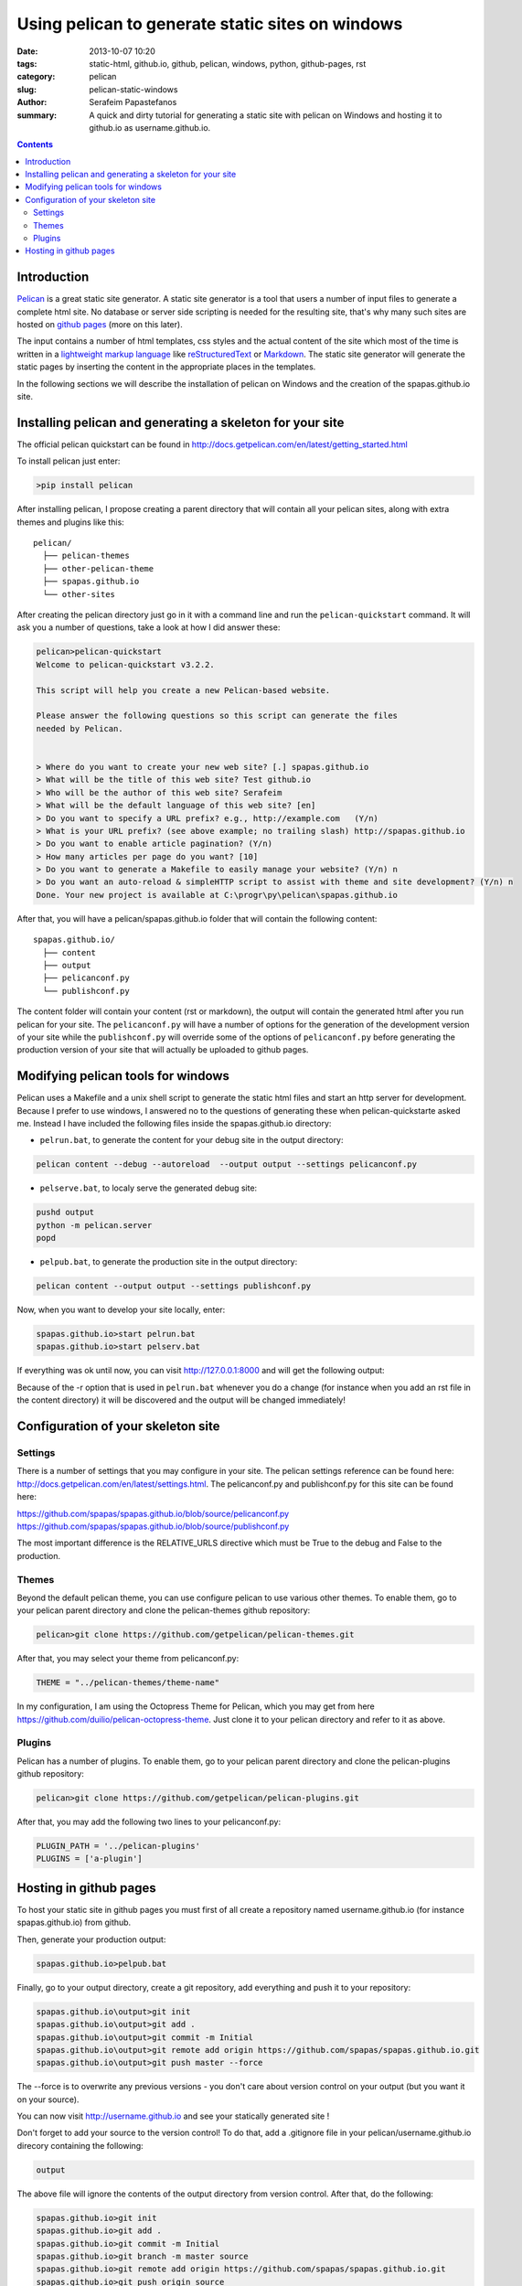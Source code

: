 Using pelican to generate static sites on windows
#################################################

:date: 2013-10-07 10:20
:tags: static-html, github.io, github, pelican, windows, python, github-pages, rst
:category: pelican
:slug: pelican-static-windows
:author: Serafeim Papastefanos
:summary: A quick and dirty tutorial for generating a static site with pelican on Windows and hosting it to github.io as username.github.io.

.. contents::

Introduction
------------

Pelican_ is a great static site generator. A static site generator is a tool that users a number of input files to
generate a complete html site. No database or server side scripting is needed for the resulting site, that's why
many such sites are hosted on `github pages`_ (more on this later).

The input contains a number of html templates, css styles and the actual content of the site which most of the time is written in a 
`lightweight markup language`_ like reStructuredText_ or Markdown_. The static site generator will generate the static pages by
inserting the content in the appropriate places in the templates.

In the following sections we will describe the installation of pelican on Windows 
and the creation of the spapas.github.io site.

Installing pelican and generating a skeleton for your site
----------------------------------------------------------

The official pelican quickstart can be found in http://docs.getpelican.com/en/latest/getting_started.html

To install pelican just enter:

.. code:: 
 
 >pip install pelican
 
After installing pelican, I propose creating a parent directory that will 
contain all your pelican sites, along with extra themes and plugins like this::

  pelican/
    ├── pelican-themes
    ├── other-pelican-theme
    ├── spapas.github.io
    └── other-sites

After creating the pelican directory just go in it with a command line and run the ``pelican-quickstart`` command.
It will ask you a number of questions, take a look at how I did answer these:
    
.. code:: 

 pelican>pelican-quickstart
 Welcome to pelican-quickstart v3.2.2.

 This script will help you create a new Pelican-based website.

 Please answer the following questions so this script can generate the files
 needed by Pelican.


 > Where do you want to create your new web site? [.] spapas.github.io
 > What will be the title of this web site? Test github.io
 > Who will be the author of this web site? Serafeim
 > What will be the default language of this web site? [en]
 > Do you want to specify a URL prefix? e.g., http://example.com   (Y/n)
 > What is your URL prefix? (see above example; no trailing slash) http://spapas.github.io
 > Do you want to enable article pagination? (Y/n)
 > How many articles per page do you want? [10]
 > Do you want to generate a Makefile to easily manage your website? (Y/n) n
 > Do you want an auto-reload & simpleHTTP script to assist with theme and site development? (Y/n) n
 Done. Your new project is available at C:\progr\py\pelican\spapas.github.io

After that, you will have a pelican/spapas.github.io folder that will contain the following content::

  spapas.github.io/
    ├── content
    ├── output
    ├── pelicanconf.py
    └── publishconf.py
 
The content folder will contain your content (rst or markdown), the output will contain the generated html after you run pelican for your site.
The ``pelicanconf.py`` will have a number of options for the generation of the development version of your site while the ``publishconf.py`` will override some of the options
of ``pelicanconf.py`` before generating the production version of your site that will actually be uploaded to github pages.

Modifying pelican tools for windows
-----------------------------------

Pelican uses a Makefile and a unix shell script to generate the static html files and start an http server for development. 
Because I prefer to use windows, I answered no to the questions of generating these when pelican-quickstarte asked me.
Instead I have included the following files inside the spapas.github.io directory:

* ``pelrun.bat``, to generate the content for your debug site in the output directory:

.. code:: 

  pelican content --debug --autoreload  --output output --settings pelicanconf.py

  

* ``pelserve.bat``, to localy serve the generated debug site:

.. code:: 

  pushd output
  python -m pelican.server 
  popd

* ``pelpub.bat``, to generate the production site in the output directory:

.. code:: 

  pelican content --output output --settings publishconf.py   

Now, when you want to develop your site locally, enter:

.. code:: 

 spapas.github.io>start pelrun.bat
 spapas.github.io>start pelserv.bat  

If everything was ok until now, you can visit http://127.0.0.1:8000 and will get the following output:

.. image:: /static/images/site1.png 
  :width: 780 px

Because of the -r option that is used in ``pelrun.bat`` whenever you do a change (for instance when you add an rst file in the content directory)
it will be discovered and the output will be changed immediately!
  
Configuration of your skeleton site
-----------------------------------

Settings
~~~~~~~~

There is a number of settings that you may configure in your site. The pelican settings reference can be found here: http://docs.getpelican.com/en/latest/settings.html.
The pelicanconf.py and publishconf.py for this site can be found here:

https://github.com/spapas/spapas.github.io/blob/source/pelicanconf.py
https://github.com/spapas/spapas.github.io/blob/source/publishconf.py
 
The most important difference is the RELATIVE_URLS directive which must be True to the debug and False to the production.

Themes
~~~~~~ 

Beyond the default pelican theme, you can use configure pelican to use various other themes. To enable them, go to your pelican parent directory and clone the pelican-themes github repository:

.. code:: 

  pelican>git clone https://github.com/getpelican/pelican-themes.git

After that, you may select your theme from pelicanconf.py:

.. code::

 THEME = "../pelican-themes/theme-name"

In my configuration, I am using the Octopress Theme for Pelican, which you may get from here https://github.com/duilio/pelican-octopress-theme. Just clone it to your
pelican directory and refer to it as above.

Plugins
~~~~~~~

Pelican has a number of plugins. To enable them, go to your pelican parent directory and clone the pelican-plugins github repository:

.. code:: 

  pelican>git clone https://github.com/getpelican/pelican-plugins.git

After that, you may add the following two lines to your pelicanconf.py:

.. code::

 PLUGIN_PATH = '../pelican-plugins'
 PLUGINS = ['a-plugin']

 
Hosting in github pages
-----------------------
To host your static site in github pages you must first of all create a repository named
username.github.io (for instance spapas.github.io) from github. 

Then, generate your production output:

.. code::

 spapas.github.io>pelpub.bat

Finally, go to your output directory, create a git repository, add everything and push it to your repository:

.. code::

 spapas.github.io\output>git init
 spapas.github.io\output>git add .
 spapas.github.io\output>git commit -m Initial
 spapas.github.io\output>git remote add origin https://github.com/spapas/spapas.github.io.git
 spapas.github.io\output>git push master --force
 
The --force is to overwrite any previous versions - you don't care about version control on your output (but you want it on your source). 

You can now visit http://username.github.io and see your statically generated site ! 

Don't forget to add your source to the version control! To do that, add a .gitignore file in your pelican/username.github.io direcory
containing the following:

.. code::
 
 output
 
The above file will ignore the contents of the output directory from version control. After that, do the following:

.. code::

 spapas.github.io>git init
 spapas.github.io>git add .
 spapas.github.io>git commit -m Initial
 spapas.github.io>git branch -m master source
 spapas.github.io>git remote add origin https://github.com/spapas/spapas.github.io.git
 spapas.github.io>git push origin source 
 
The above will rename the master branch to source, will attach the origin remote to https://github.com/spapas/spapas.github.io.git and will push the source
branch to it. Now you will have two branches in your username.github.io repository. One
named origin/master that will be your actual site and will be displayed through http://username.github.io and one named origin/source that will contain the source of your site.

To learn more about branches and remotes you may check out `the git branches article <|filename|git-branches.rst>`_.

.. _Pelican: http://docs.getpelican.com/en/3.3.0/
.. _`github pages`: http://pages.github.com/
.. _`lightweight markup language`: http://en.wikipedia.org/wiki/Lightweight_markup_language
.. _reStructuredText: http://docutils.sourceforge.net/rst.html
.. _Markdown: http://daringfireball.net/projects/markdown/